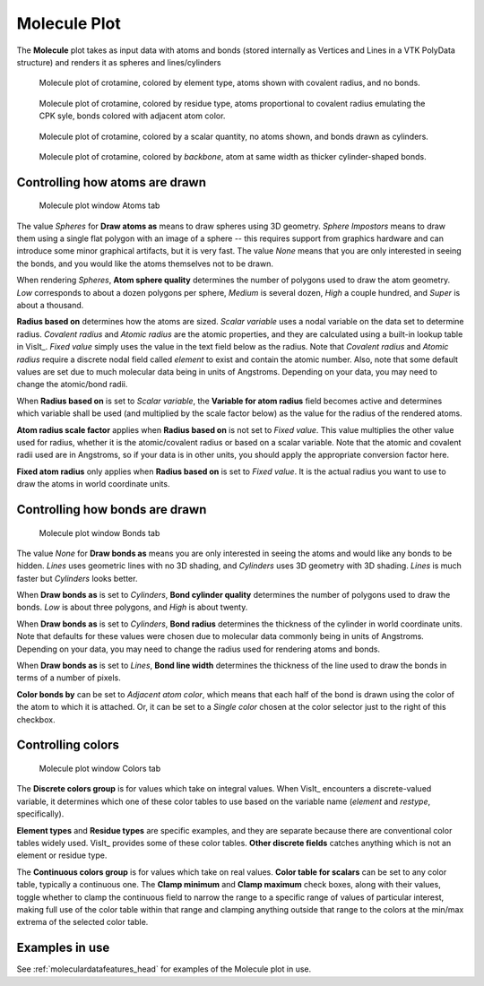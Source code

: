 .. _molecule_plot_head:

Molecule Plot
~~~~~~~~~~~~~

The **Molecule** plot takes as input data with atoms and bonds (stored 
internally as Vertices and Lines in a VTK PolyData structure) and renders it 
as spheres and lines/cylinders

.. figure:: ../images/Molecule_crotamine_species.png
  :width: 45%

  Molecule plot of crotamine, colored by element type, atoms shown with covalent radius, and no bonds.

.. figure:: ../images/Molecule_crotamine_residue.png
  :width: 45%

  Molecule plot of crotamine, colored by residue type, atoms proportional to covalent radius emulating the CPK syle, bonds colored with adjacent atom color.

.. figure:: ../images/Molecule_crotamine_scalar.png
  :width: 45%

  Molecule plot of crotamine, colored by a scalar quantity, no atoms shown, and bonds drawn as cylinders. 

.. figure:: ../images/Molecule_crotamine_backbone.png
  :width: 45%

  Molecule plot of crotamine, colored by *backbone*, atom at same width as thicker cylinder-shaped bonds.



Controlling how atoms are drawn
"""""""""""""""""""""""""""""""

.. _molecule_atoms:

.. figure:: ../images/molecule_atoms.png

   Molecule plot window Atoms tab


The value *Spheres* for **Draw atoms as** means to draw spheres using 3D 
geometry.  *Sphere Impostors* means to draw them using a single flat polygon 
with an image of a sphere -- this requires support from graphics hardware and 
can introduce some minor graphical artifacts, but it is very fast. The value 
*None* means that you are only interested in seeing the bonds, and you would 
like the atoms themselves not to be drawn.

When rendering *Spheres*, **Atom sphere quality** determines the number of 
polygons used to draw the atom geometry. *Low* corresponds to about a dozen 
polygons per sphere, *Medium* is several dozen, *High* a couple hundred, and 
*Super* is about a thousand.

**Radius based on** determines how the atoms are sized. *Scalar variable* uses 
a nodal variable on the data set to determine radius.  *Covalent radius* and 
*Atomic radius* are the atomic properties, and they are calculated using a 
built-in lookup table in VisIt_. *Fixed value* simply uses the value in the 
text field below as the radius. Note that *Covalent radius* and *Atomic radius* 
require a discrete nodal field called *element* to exist and contain the atomic 
number. Also, note that some default values are set due to much molecular data 
being in units of Angstroms. Depending on your data, you may need to change the 
atomic/bond radii.

When **Radius based on** is set to *Scalar variable*, the 
**Variable for atom radius** field becomes active and determines which variable 
shall be used (and multiplied by the scale factor below) as the value for the 
radius of the rendered atoms.

**Atom radius scale factor** applies when **Radius based on** is not set to 
*Fixed value*. This value multiplies the other value used for radius, whether 
it is the atomic/covalent radius or based on a scalar variable. Note that the 
atomic and covalent radii used are in Angstroms, so if your data is in other 
units, you should apply the appropriate conversion factor here.

**Fixed atom radius** only applies when **Radius based on** is set to 
*Fixed value*. It is the actual radius you want to use to draw the atoms in 
world coordinate units. 


Controlling how bonds are drawn
"""""""""""""""""""""""""""""""

.. _molecule_bonds:

.. figure:: ../images/molecule_bonds.png

   Molecule plot window Bonds tab

The value *None* for **Draw bonds as** means you are only interested in seeing 
the atoms and would like any bonds to be hidden. *Lines* uses geometric lines 
with no 3D shading, and *Cylinders* uses 3D geometry with 3D shading. 
*Lines* is much faster but *Cylinders* looks better.

When **Draw bonds as** is set to *Cylinders*, **Bond cylinder quality** 
determines the number of polygons used to draw the bonds. *Low* is about three 
polygons, and *High* is about twenty.

When **Draw bonds as** is set to *Cylinders*, **Bond radius** determines the 
thickness of the cylinder in world coordinate units. Note that defaults for 
these values were chosen due to molecular data commonly being in units of 
Angstroms. Depending on your data, you may need to change the radius used 
for rendering atoms and bonds.

When **Draw bonds as** is set to *Lines*, **Bond line width** determines the 
thickness of the line used to draw the bonds in terms of a number of pixels.

**Color bonds by** can be set to *Adjacent atom color*, which means that each 
half of the bond is drawn using the color of the atom to which it is attached. 
Or, it can be set to a *Single color* chosen at the color selector just to the 
right of this checkbox. 


Controlling colors 
""""""""""""""""""

.. _molecule_colors:

.. figure:: ../images/molecule_colors.png

   Molecule plot window Colors tab


The **Discrete colors group** is for values which take on integral values. 
When VisIt_ encounters a discrete-valued variable, it determines which one of 
these color tables to use based on the variable name (*element* and *restype*, 
specifically).

**Element types** and **Residue types** are specific examples, and they are separate 
because there are conventional color tables widely used. VisIt_ provides some 
of these color tables.  **Other discrete fields** catches anything which is not 
an element or residue type. 

The **Continuous colors group** is for values which take on real values.  
**Color table for scalars** can be set to any color table, typically a 
continuous one.  The **Clamp minimum** and **Clamp maximum** check boxes, 
along with their values, toggle whether to clamp the continuous field to narrow 
the range to a specific range of values of particular interest, making full use 
of the color table within that range and clamping anything outside that range 
to the colors at the min/max extrema of the selected color table. 

Examples in use
"""""""""""""""

See :ref:`moleculardatafeatures_head` for examples of the Molecule plot in use.
